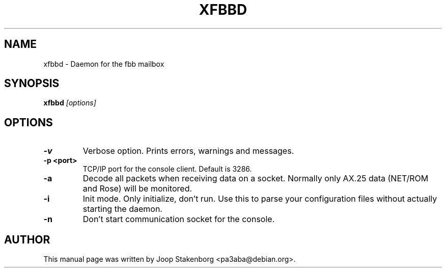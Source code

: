 .TH XFBBD 8
.SH NAME
xfbbd \- Daemon for the fbb mailbox
.SH SYNOPSIS
.B xfbbd
.I "[options]"

.SH OPTIONS
.TP
.B \-v
Verbose option. Prints errors, warnings and messages.
.TP
.B \-p <port>
TCP/IP port for the console client. Default is 3286.
.TP
.B \-a
Decode all packets when receiving data on a socket. Normally only
AX.25 data (NET/ROM and Rose) will be monitored.
.TP
.B \-i
Init mode. Only initialize, don't run. Use this to parse your
configuration files without actually starting the daemon.
.TP
.B \-n
Don't start communication socket for the console.



.SH AUTHOR
This manual page was written by Joop Stakenborg <pa3aba@debian.org>.
